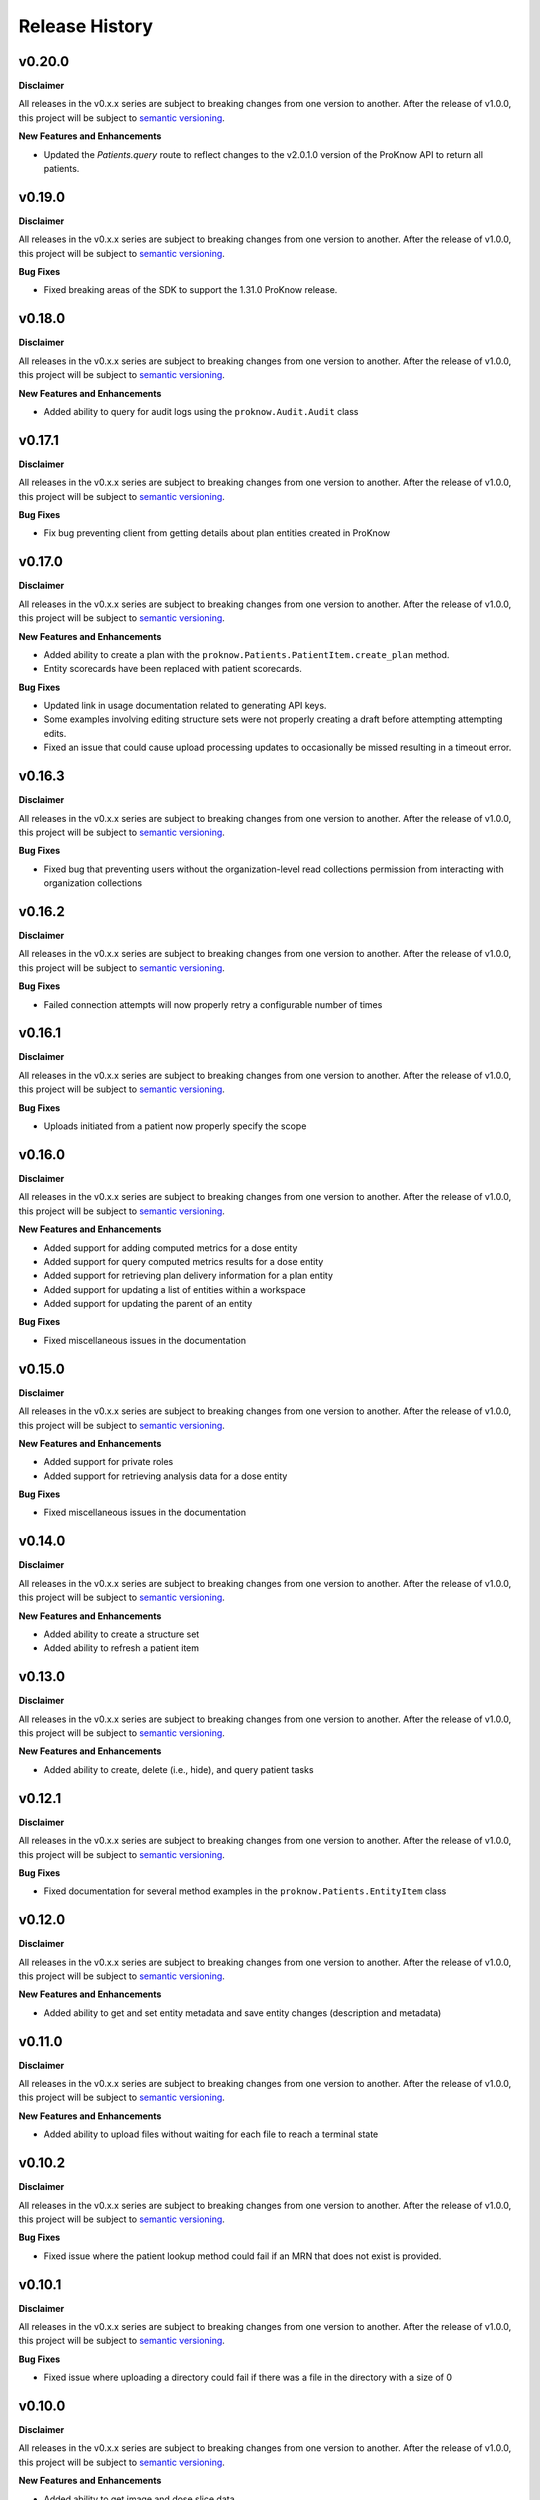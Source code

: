 Release History
===============

v0.20.0
-------

**Disclaimer**

All releases in the v0.x.x series are subject to breaking changes from one version to another. After the release of v1.0.0, this project will be subject to `semantic versioning <http://semver.org/>`_.

**New Features and Enhancements**

* Updated the `Patients.query` route to reflect changes to the v2.0.1.0 version of the ProKnow API to return all patients.

v0.19.0
-------

**Disclaimer**

All releases in the v0.x.x series are subject to breaking changes from one version to another. After the release of v1.0.0, this project will be subject to `semantic versioning <http://semver.org/>`_.

**Bug Fixes**

* Fixed breaking areas of the SDK to support the 1.31.0 ProKnow release. 

v0.18.0
-------

**Disclaimer**

All releases in the v0.x.x series are subject to breaking changes from one version to another. After the release of v1.0.0, this project will be subject to `semantic versioning <http://semver.org/>`_.

**New Features and Enhancements**

* Added ability to query for audit logs using the ``proknow.Audit.Audit`` class

v0.17.1
-------

**Disclaimer**

All releases in the v0.x.x series are subject to breaking changes from one version to another. After the release of v1.0.0, this project will be subject to `semantic versioning <http://semver.org/>`_.

**Bug Fixes**

* Fix bug preventing client from getting details about plan entities created in ProKnow

v0.17.0
-------

**Disclaimer**

All releases in the v0.x.x series are subject to breaking changes from one version to another. After the release of v1.0.0, this project will be subject to `semantic versioning <http://semver.org/>`_.

**New Features and Enhancements**

* Added ability to create a plan with the ``proknow.Patients.PatientItem.create_plan`` method.
* Entity scorecards have been replaced with patient scorecards.

**Bug Fixes**

* Updated link in usage documentation related to generating API keys.
* Some examples involving editing structure sets were not properly creating a draft before attempting attempting edits.
* Fixed an issue that could cause upload processing updates to occasionally be missed resulting in a timeout error.

v0.16.3
-------

**Disclaimer**

All releases in the v0.x.x series are subject to breaking changes from one version to another. After the release of v1.0.0, this project will be subject to `semantic versioning <http://semver.org/>`_.

**Bug Fixes**

* Fixed bug that preventing users without the organization-level read collections permission from interacting with organization collections

v0.16.2
-------

**Disclaimer**

All releases in the v0.x.x series are subject to breaking changes from one version to another. After the release of v1.0.0, this project will be subject to `semantic versioning <http://semver.org/>`_.

**Bug Fixes**

* Failed connection attempts will now properly retry a configurable number of times

v0.16.1
-------

**Disclaimer**

All releases in the v0.x.x series are subject to breaking changes from one version to another. After the release of v1.0.0, this project will be subject to `semantic versioning <http://semver.org/>`_.

**Bug Fixes**

* Uploads initiated from a patient now properly specify the scope

v0.16.0
-------

**Disclaimer**

All releases in the v0.x.x series are subject to breaking changes from one version to another. After the release of v1.0.0, this project will be subject to `semantic versioning <http://semver.org/>`_.

**New Features and Enhancements**

* Added support for adding computed metrics for a dose entity
* Added support for query computed metrics results for a dose entity
* Added support for retrieving plan delivery information for a plan entity
* Added support for updating a list of entities within a workspace
* Added support for updating the parent of an entity

**Bug Fixes**

* Fixed miscellaneous issues in the documentation

v0.15.0
-------

**Disclaimer**

All releases in the v0.x.x series are subject to breaking changes from one version to another. After the release of v1.0.0, this project will be subject to `semantic versioning <http://semver.org/>`_.

**New Features and Enhancements**

* Added support for private roles
* Added support for retrieving analysis data for a dose entity

**Bug Fixes**

* Fixed miscellaneous issues in the documentation

v0.14.0
-------

**Disclaimer**

All releases in the v0.x.x series are subject to breaking changes from one version to another. After the release of v1.0.0, this project will be subject to `semantic versioning <http://semver.org/>`_.

**New Features and Enhancements**

* Added ability to create a structure set
* Added ability to refresh a patient item

v0.13.0
-------

**Disclaimer**

All releases in the v0.x.x series are subject to breaking changes from one version to another. After the release of v1.0.0, this project will be subject to `semantic versioning <http://semver.org/>`_.

**New Features and Enhancements**

* Added ability to create, delete (i.e., hide), and query patient tasks

v0.12.1
-------

**Disclaimer**

All releases in the v0.x.x series are subject to breaking changes from one version to another. After the release of v1.0.0, this project will be subject to `semantic versioning <http://semver.org/>`_.

**Bug Fixes**

* Fixed documentation for several method examples in the ``proknow.Patients.EntityItem`` class

v0.12.0
-------

**Disclaimer**

All releases in the v0.x.x series are subject to breaking changes from one version to another. After the release of v1.0.0, this project will be subject to `semantic versioning <http://semver.org/>`_.

**New Features and Enhancements**

* Added ability to get and set entity metadata and save entity changes (description and metadata)

v0.11.0
-------

**Disclaimer**

All releases in the v0.x.x series are subject to breaking changes from one version to another. After the release of v1.0.0, this project will be subject to `semantic versioning <http://semver.org/>`_.

**New Features and Enhancements**

* Added ability to upload files without waiting for each file to reach a terminal state

v0.10.2
-------

**Disclaimer**

All releases in the v0.x.x series are subject to breaking changes from one version to another. After the release of v1.0.0, this project will be subject to `semantic versioning <http://semver.org/>`_.

**Bug Fixes**

* Fixed issue where the patient lookup method could fail if an MRN that does not exist is provided.

v0.10.1
-------

**Disclaimer**

All releases in the v0.x.x series are subject to breaking changes from one version to another. After the release of v1.0.0, this project will be subject to `semantic versioning <http://semver.org/>`_.

**Bug Fixes**

* Fixed issue where uploading a directory could fail if there was a file in the directory with a size of 0

v0.10.0
-------

**Disclaimer**

All releases in the v0.x.x series are subject to breaking changes from one version to another. After the release of v1.0.0, this project will be subject to `semantic versioning <http://semver.org/>`_.

**New Features and Enhancements**

* Added ability to get image and dose slice data

v0.9.0
------

**Disclaimer**

All releases in the v0.x.x series are subject to breaking changes from one version to another. After the release of v1.0.0, this project will be subject to `semantic versioning <http://semver.org/>`_.

**New Features and Enhancements**

* Added ``Scorecard Objectives`` to explain how to include objectives in scorecard templates, patient scorecards, and collection scorecards
* Achieved 100% code coverage
* Improved behavior of the ``resolve_by_name`` methods to perform in a case insensitive manner

**Bug Fixes**

* Fixed issue where the ``get`` method for an ``EntitySummary`` could fail if the entity had not finished processing

v0.8.0
------

**Disclaimer**

All releases in the v0.x.x series are subject to breaking changes from one version to another. After the release of v1.0.0, this project will be subject to `semantic versioning <http://semver.org/>`_.

**New Features and Enhancements**

* Added support for deleting entities
* Added support for interacting with scorecard templates
* Added support for getting the current user session
* Added support for uploading files directly to a patient
* Reimplemented upload mechanism to utilize the concurrent.futures (`futures` for Python 2) instead of `requests-futures` module
* Updated Roles for new ProKnow DS version changes (v1.10.0).

v0.7.0
------

**Disclaimer**

All releases in the v0.x.x series are subject to breaking changes from one version to another. After the release of v1.0.0, this project will be subject to `semantic versioning <http://semver.org/>`_.

**New Features and Enhancements**

* Improved code coverage
* Added support for interacting with scorecards for collections
* Renamed ``CollectionItemPatients`` and ``CollectionItemPatientSummary`` classes to ``CollectionPatients`` and ``CollectionPatientSummary``, respectively
* Implemented paging and the search parameter in ``Patients.query`` method

**Bug Fixes**

* Fixed issues in some code examples

v0.6.1
------

**Disclaimer**

All releases in the v0.x.x series are subject to breaking changes from one version to another. After the release of v1.0.0, this project will be subject to `semantic versioning <http://semver.org/>`_.

**New Features and Enhancements**

* Clarified documentation for the patient date and patient sex fields
* Updated ``CollectionItemPatients.query`` method to support API changes in ProKnow DS v1.8.0

v0.6.0
------

**Disclaimer**

All releases in the v0.x.x series are subject to breaking changes from one version to another. After the release of v1.0.0, this project will be subject to `semantic versioning <http://semver.org/>`_.

**New Features and Enhancements**

* Augmented ``StructureSetItem`` class to include methods for interacting with ROIs, versions, and structure set drafts. New classes ``StructureSetRoiItem``, ``StructureSetRoiData``, ``StructureSetVersions``, and ``StructureSetVersionItem`` were created in support of these features.
* Added additional guides:

  * Using Find Methods
  * Using Contouring Data
  * pydicom Primer

* Improved code coverage
* Added ``LOCK_RENEWAL_BUFFER`` argument and attribute to main ProKnow class

v0.5.1
------

**Disclaimer**

All releases in the v0.x.x series are subject to breaking changes from one version to another. After the release of v1.0.0, this project will be subject to `semantic versioning <http://semver.org/>`_.

**Bug Fixes**

* The PyPi package for v0.5.0 was not built properly. This version addresses that issue and should be used in place of v0.5.0.

v0.5.0
------

**Disclaimer**

All releases in the v0.x.x series are subject to breaking changes from one version to another. After the release of v1.0.0, this project will be subject to `semantic versioning <http://semver.org/>`_.

**New Features & Enhancements**

* Added new classes in the ``Patients`` module for interacting with entity scorecards
* Improved code coverage

v0.4.1
------

**Disclaimer**

All releases in the v0.x.x series are subject to breaking changes from one version to another. After the release of v1.0.0, this project will be subject to `semantic versioning <http://semver.org/>`_.

**Bug Fixes**

* Fixed bug in ``CollectionItemPatients.query`` affecting workspace collections
* Fixed typo in create collections documentation example

v0.4.0
------

**Disclaimer**

All releases in the v0.x.x series are subject to breaking changes from one version to another. After the release of v1.0.0, this project will be subject to `semantic versioning <http://semver.org/>`_.

**New Features & Enhancements**

* ``Collections`` module for interacting with collections
* Renamed ``metric_type`` argument in the ``CustomMetrics.create`` method to ``type``

v0.3.0
------

**Disclaimer**

All releases in the v0.x.x series are subject to breaking changes from one version to another. After the release of v1.0.0, this project will be subject to `semantic versioning <http://semver.org/>`_.

**New Features & Enhancements**

* Changed the following method names:

  * ``resolveById`` to ``resolve_by_id``
  * ``resolveByName`` to ``resolve_by_name``

* Improved documentation throughout
* ``Uploads`` module for initiating new uploads
* Implemented testing
* Implemented classes for ``ImageSetItem`` and ``StructureSetItem`` in the ``Patients`` module.

**Bug Fixes**

* Fixed bug in ``Workspaces.resolve_by_id`` method
* Fixed bug in ``CustomMetricItem.save`` method
* Fixed bug in ``Patients.create`` method

v0.2.0
------

**Disclaimer**

All releases in the v0.x.x series are subject to breaking changes from one version to another. After the release of v1.0.0, this project will be subject to `semantic versioning <http://semver.org/>`_.

**New Features & Enhancements**

* Added ``resolve``, ``resolveById``, and ``resolveByName`` methods to ``Workspace`` class
* Added ``stream`` method to ``Requestor`` class
* New ``Exceptions`` module for errors specific to the ProKnow DS - Python SDK.
* ``CustomMetrics`` module for interacting with organization custom metrics. This module is also used by the ``Patients`` module when getting and setting metadata.
* ``Patients`` module for interacting with patient data (including studies and entities).
* Change implementation of ``.find`` method throughout to use the signature ``(self, predicate=None, **props)``.
* Renamed ``identifier`` arguments as ``workspace_id``, ``role_id``, ``user_id``, etc.

v0.1.0
------

**New Features & Enhancements**

* Base ``ProKnow`` module that may be initialized with API credentials and used to access ProKnow services
* ``Requestor`` helper module for constructing and issuing API requests
* Identity and Access Management (IAM) Modules

  * ``Workspaces``
  * ``Roles``
  * ``Users``
